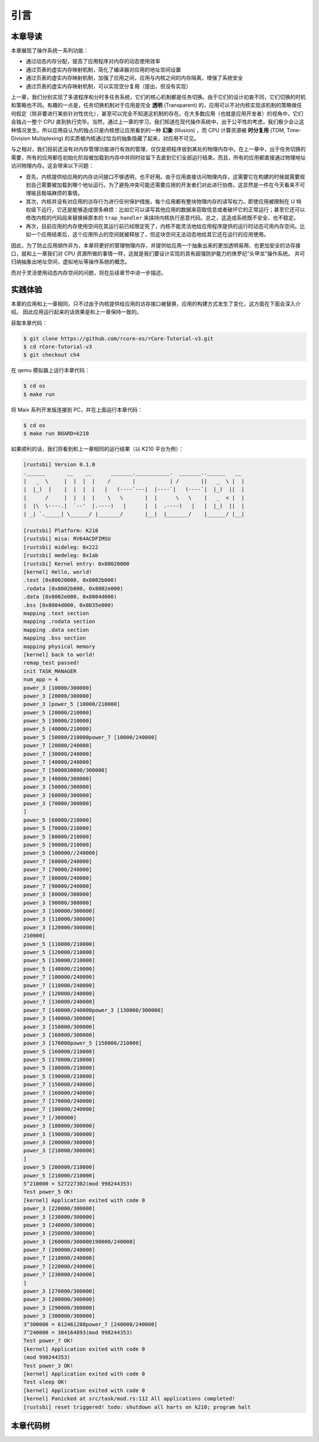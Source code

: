 引言
==============================

本章导读
-------------------------------

..
  chyyuu：有一个ascii图，画出我们做的OS。


本章展现了操作系统一系列功能：

- 通过动态内存分配，提高了应用程序对内存的动态使用效率
- 通过页表的虚实内存映射机制，简化了编译器对应用的地址空间设置
- 通过页表的虚实内存映射机制，加强了应用之间，应用与内核之间的内存隔离，增强了系统安全
- 通过页表的虚实内存映射机制，可以实现空分复用（提出，但没有实现）

.. _term-illusion:
.. _term-time-division-multiplexing:
.. _term-transparent:

上一章，我们分别实现了多道程序和分时多任务系统，它们的核心机制都是任务切换。由于它们的设计初衷不同，它们切换的时机和策略也不同。有趣的一点是，任务切换机制对于应用是完全 **透明** (Transparent) 的，应用可以不对内核实现该机制的策略做任何假定（除非要进行某些针对性优化），甚至可以完全不知道这机制的存在。在大多数应用（也就是应用开发者）的视角中，它们会独占一整个 CPU 直到执行完毕。当然，通过上一章的学习，我们知道在现代操作系统中，出于公平性的考虑，我们极少会让这种情况发生。所以应用自认为的独占只是内核想让应用看到的一种 **幻象** (Illusion) ，而 CPU 计算资源被 **时分复用** (TDM, Time-Division Multiplexing) 的实质被内核通过恰当的抽象隐藏了起来，对应用不可见。

与之相对，我们目前还没有对内存管理功能进行有效的管理，仅仅是把程序放到某处的物理内存中。在上一章中，出于任务切换的需要，所有的应用都在初始化阶段被加载到内存中并同时驻留下去直到它们全部运行结束。而且，所有的应用都直接通过物理地址访问物理内存。这会带来以下问题：

- 首先，内核提供给应用的内存访问接口不够透明，也不好用。由于应用直接访问物理内存，这需要它在构建的时候就需要规划自己需要被加载到哪个地址运行。为了避免冲突可能还需要应用的开发者们对此进行协商，这显然是一件在今天看来不可理喻且极端麻烦的事情。
- 其次，内核并没有对应用的访存行为进行任何保护措施，每个应用都有整块物理内存的读写权力。即使应用被限制在 U 特权级下运行，它还是能够造成很多麻烦：比如它可以读写其他应用的数据来窃取信息或者破坏它的正常运行；甚至它还可以修改内核的代码段来替换掉原本的 ``trap_handler`` 来挟持内核执行恶意代码。总之，这造成系统既不安全、也不稳定。
- 再次，目前应用的内存使用空间在其运行前已经限定死了，内核不能灵活地给应用程序提供的运行时动态可用内存空间。比如一个应用结束后，这个应用所占的空间就被释放了，但这块空间无法动态地给其它还在运行的应用使用。

因此，为了防止应用胡作非为，本章将更好的管理物理内存，并提供给应用一个抽象出来的更加透明易用、也更加安全的访存接口，就和上一章我们对 CPU 资源所做的事情一样，这就是我们要设计实现的具有超强防护能力的侏罗纪“头甲龙”操作系统。 并可归纳抽象出地址空间，虚拟地址等操作系统的概念。

而对于灵活使用动态内存空间的问题，将在后续章节中进一步描述。

..
  chyyuu：在哪里讲解虚存的设计与实现？？？


实践体验
-----------------------

本章的应用和上一章相同，只不过由于内核提供给应用的访存接口被替换，应用的构建方式发生了变化，这方面在下面会深入介绍。
因此应用运行起来的话效果是和上一章保持一致的。

获取本章代码：

.. code-block:: console

   $ git clone https://github.com/rcore-os/rCore-Tutorial-v3.git
   $ cd rCore-Tutorial-v3
   $ git checkout ch4

在 qemu 模拟器上运行本章代码：

.. code-block:: console

   $ cd os
   $ make run

将 Maix 系列开发版连接到 PC，并在上面运行本章代码：

.. code-block:: console

   $ cd os
   $ make run BOARD=k210

如果顺利的话，我们将看到和上一章相同的运行结果（以 K210 平台为例）：

.. code-block::

   [rustsbi] Version 0.1.0
   .______       __    __      _______.___________.  _______..______   __
   |   _  \     |  |  |  |    /       |           | /       ||   _  \ |  |
   |  |_)  |    |  |  |  |   |   (----`---|  |----`|   (----`|  |_)  ||  |
   |      /     |  |  |  |    \   \       |  |      \   \    |   _  < |  |
   |  |\  \----.|  `--'  |.----)   |      |  |  .----)   |   |  |_)  ||  |
   | _| `._____| \______/ |_______/       |__|  |_______/    |______/ |__|

   [rustsbi] Platform: K210
   [rustsbi] misa: RV64ACDFIMSU
   [rustsbi] mideleg: 0x222
   [rustsbi] medeleg: 0x1ab
   [rustsbi] Kernel entry: 0x80020000
   [kernel] Hello, world!
   .text [0x80020000, 0x8002b000)
   .rodata [0x8002b000, 0x8002e000)
   .data [0x8002e000, 0x8004d000)
   .bss [0x8004d000, 0x8035e000)
   mapping .text section
   mapping .rodata section
   mapping .data section
   mapping .bss section
   mapping physical memory
   [kernel] back to world!
   remap_test passed!
   init TASK_MANAGER
   num_app = 4
   power_3 [10000/300000]
   power_3 [20000/300000]
   power_3 [power_5 [10000/210000]
   power_5 [20000/210000]
   power_5 [30000/210000]
   power_5 [40000/210000]
   power_5 [50000/210000power_7 [10000/240000]
   power_7 [20000/240000]
   power_7 [30000/240000]
   power_7 [40000/240000]
   power_7 [5000030000/300000]
   power_3 [40000/300000]
   power_3 [50000/300000]
   power_3 [60000/300000]
   power_3 [70000/300000]
   ]
   power_5 [60000/210000]
   power_5 [70000/210000]
   power_5 [80000/210000]
   power_5 [90000/210000]
   power_5 [100000//240000]
   power_7 [60000/240000]
   power_7 [70000/240000]
   power_7 [80000/240000]
   power_7 [90000/240000]
   power_3 [80000/300000]
   power_3 [90000/300000]
   power_3 [100000/300000]
   power_3 [110000/300000]
   power_3 [120000/300000]
   210000]
   power_5 [110000/210000]
   power_5 [120000/210000]
   power_5 [130000/210000]
   power_5 [140000/210000]
   power_7 [100000/240000]
   power_7 [110000/240000]
   power_7 [120000/240000]
   power_7 [130000/240000]
   power_7 [140000/240000power_3 [130000/300000]
   power_3 [140000/300000]
   power_3 [150000/300000]
   power_3 [160000/300000]
   power_3 [170000power_5 [150000/210000]
   power_5 [160000/210000]
   power_5 [170000/210000]
   power_5 [180000/210000]
   power_5 [190000/210000]
   power_7 [150000/240000]
   power_7 [160000/240000]
   power_7 [170000/240000]
   power_7 [180000/240000]
   power_7 [/300000]
   power_3 [180000/300000]
   power_3 [190000/300000]
   power_3 [200000/300000]
   power_3 [210000/300000]
   ]
   power_5 [200000/210000]
   power_5 [210000/210000]
   5^210000 = 527227302(mod 998244353)
   Test power_5 OK!
   [kernel] Application exited with code 0
   power_3 [220000/300000]
   power_3 [230000/300000]
   power_3 [240000/300000]
   power_3 [250000/300000]
   power_3 [260000/300000190000/240000]
   power_7 [200000/240000]
   power_7 [210000/240000]
   power_7 [220000/240000]
   power_7 [230000/240000]
   ]
   power_3 [270000/300000]
   power_3 [280000/300000]
   power_3 [290000/300000]
   power_3 [300000/300000]
   3^300000 = 612461288power_7 [240000/240000]
   7^240000 = 304164893(mod 998244353)
   Test power_7 OK!
   [kernel] Application exited with code 0
   (mod 998244353)
   Test power_3 OK!
   [kernel] Application exited with code 0
   Test sleep OK!
   [kernel] Application exited with code 0
   [kernel] Panicked at src/task/mod.rs:112 All applications completed!
   [rustsbi] reset triggered! todo: shutdown all harts on k210; program halt

本章代码树
-----------------------------------------------------

.. code-block::
  :linenos:
  :emphasize-lines: 52

  ├── bootloader
  │   ├── rustsbi-k210.bin
  │   └── rustsbi-qemu.bin
  ├── LICENSE
  ├── os
  │   ├── build.rs
  │   ├── Cargo.lock
  │   ├── Cargo.toml
  │   ├── Makefile
  │   └── src
  │       ├── config.rs(修改，新增一些内存管理的相关配置)
  │       ├── console.rs
  │       ├── entry.asm
  │       ├── lang_items.rs
  │       ├── link_app.S
  │       ├── linker-k210.ld(修改，将跳板页引入内存布局)
  │       ├── linker-qemu.ld(修改，将跳板页引入内存布局)
  │       ├── loader.rs(修改，仅保留获取应用数量和数据的功能)
  │       ├── main.rs(修改)
  │       ├── mm(新增，内存管理的 mm 子模块)
  │       │   ├── address.rs(新增，物理/虚拟 地址/页号的 Rust 抽象)
  │       │   ├── frame_allocator.rs(新增，物理页帧分配器)
  │       │   ├── heap_allocator.rs(新增，内核动态内存分配器)
  │       │   ├── memory_set.rs(新增，引入地址空间 MemorySet 及逻辑段 MemoryArea 等)
  │       │   ├── mod.rs(新增，定义了 mm 模块初始化方法 init)
  │       │   └── page_table.rs(新增，多级页表抽象 PageTable 以及其他内容)
  │       ├── sbi.rs
  │       ├── syscall
  │       │   ├── fs.rs(修改，基于地址空间的 sys_write 实现)
  │       │   ├── mod.rs
  │       │   └── process.rs
  │       ├── task
  │       │   ├── context.rs(修改，构造一个跳转到不同位置的初始任务上下文)
  │       │   ├── mod.rs(修改，详见文档)
  │       │   ├── switch.rs
  │       │   ├── switch.S
  │       │   └── task.rs(修改，详见文档)
  │       ├── timer.rs
  │       └── trap
  │           ├── context.rs(修改，在 Trap 上下文中加入了更多内容)
  │           ├── mod.rs(修改，基于地址空间修改了 Trap 机制，详见文档)
  │           └── trap.S(修改，基于地址空间修改了 Trap 上下文保存与恢复汇编代码)
  ├── README.md
  ├── rust-toolchain
  ├── tools
  │   ├── kflash.py
  │   ├── LICENSE
  │   ├── package.json
  │   ├── README.rst
  │   └── setup.py
  └── user
      ├── build.py(移除)
      ├── Cargo.toml
      ├── Makefile
      └── src
          ├── bin
          │   ├── 00power_3.rs
          │   ├── 01power_5.rs
          │   ├── 02power_7.rs
          │   └── 03sleep.rs
          ├── console.rs
          ├── lang_items.rs
          ├── lib.rs
          ├── linker.ld(修改，将所有应用放在各自地址空间中固定的位置)
          └── syscall.rs